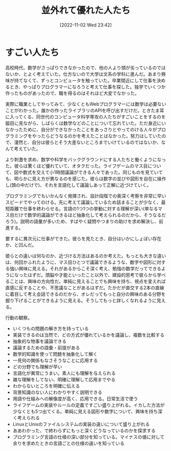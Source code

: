 #+title:      並外れて優れた人たち
#+date:       [2022-11-02 Wed 23:42]
#+filetags:   :essay:
#+identifier: 20221102T234233

* すごい人たち

高校時代、数学がさっぱりできなかったので、他の人より頭が劣っているのではないか、とよく考えていた。仕方ないので大学は文系の学科に進んだ。あまり興味が持てなくて、ずっとコンピュータを触っていた。卒業間近にして仕事を決めるとき、やっぱりプログラマーになろうと考えて仕事を探した。独学でいくつか作ったものがあったので、職を得るのはそれほど大変でなかった。

実際に職業としてやってみて、少なくともWebプログラマーには数学は必要ないことがわかった。誰かの作ったライブラリのAPIを呼び出すだけだ。ときたま耳に入ってくる、同世代のコンピュータ科学専攻の人たちがすごいことをするのを脇目に見ながら、しばらくは数学などのことについて忘れていた。ただ身近にいなかったために、自分ができなかったことをあっさりとやってのける人々がプログラミングをやったらどうなるのかを考えたことはなかった。努力はしていたので、漫然と、自分は彼らとそう大差ないところまでいけているのではないか、なんて考えていた。

より刺激を求め、数学や科学をバックグラウンドにする人たちと働くようになった。彼らは驚くほど優れていて、オタクだった。ライフゲームのマス目について、図や数式を交えて小1時間議論ができる人々であった。同じものを見ていても、明らかに見え方が異なるのを感じた。彼らは数字の並びや図形を自在に操作し(頭の中だけで)、それを言語化して議論しあって正解に近づけていく。

プログラミングでもいかんなく発揮され、設計段階での奥深く考察を非常に早いスピードでやってのける。先に考えて議論しているため詰まることが少なく、最短距離で仕事を終わらせる。言語の1つ1つの挙動に対する理解が深い(単なるマス目だけで数学的議論ができるほど抽象化して考えられるのだから、そうなるだろう)。説明の語彙が多いため、すばやく疑問やつまりの助けを求め解決し、前進する。

要するに異次元に仕事ができた。彼らを見たとき、自分はいかにしょぼい存在か、と凹んだ。

彼らとの違いは何なのか、近づける方法はあるのか考えた。もっとも大きな違いは、何回かふれたように、マス目ひとつで議論できるような、数字や図形に対する強い興味に見える。それがあるからこそ深く考え、勉強の数学だってできるようになったはずだ。頭脳や才能といったこと以外で、建設的思考で彼らから学べることは、興味の方向性だ。単純に見えることでも興味を持ち、視点を変えれば直感に反することや、不思議なことがあるはずだ。たかだが直交する2本の直線に着目して考え会話できるのだから、オレだってもっと自分の興味のある分野を掘り下げることができるように見える。そうしてもっと詳しくなれるように見える。

行動の観察。

- いくつもの問題の解き方を持っている
- 実装できるのは当然で、どの方式が優れているかを議論し、複数を比較する
- 抽象的な物事を議論できる
- 議論するための語彙・前提がある
- 数学的知識を使って問題を抽象化して解く
- 一見何の関係もなさそうなことに応用する
- どの分野でも理解が早い
- 言語化が異常にうまい。素人にも理解を与えられる
- 雑な理解をしてない、明確に理解して応用までやる
- わからないところを明確に伝える
- 背景知識のない人にわかりやすく説明できる
- 用語や仕組みへの解像度が高く、応用できる。日常生活で使う
- ライフゲームの実装やルールの定義ですごい盛り上がれる。イカした方法が少なくとも5つ出てくる。単純に見える図形や数字について、興味を持ち深く考えられる
- LinuxとUnixのファイルシステムの実装の違いについて盛り上がれる
- ああわかった、で終わらずにもっと深くどうなっているのかを探求する
- プログラミング言語の仕様の深い部分を知っている。マイナスの値に対して余りを求めたときの言語ごとの仕様の違いを知っている
